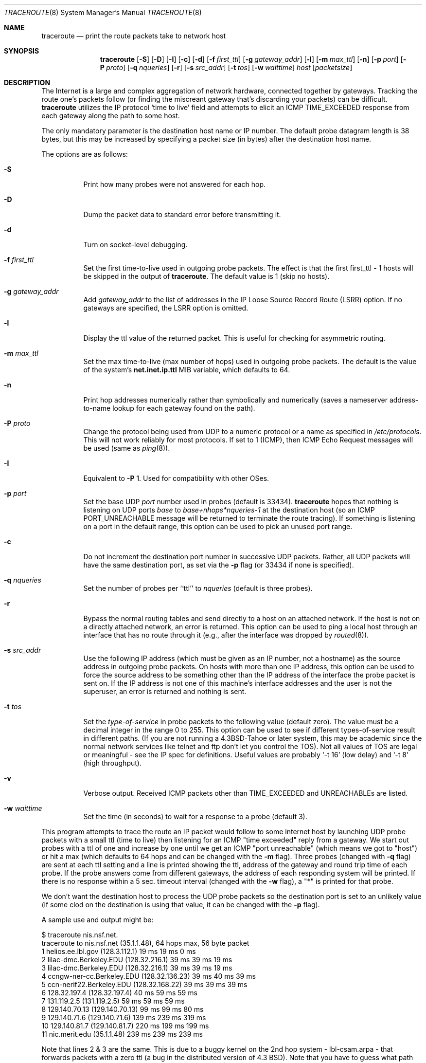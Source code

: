 .\"	$OpenBSD: src/usr.sbin/traceroute/traceroute.8,v 1.34 2003/06/02 23:36:55 millert Exp $
.\"	$NetBSD: traceroute.8,v 1.6 1995/10/12 03:05:50 mycroft Exp $
.\"
.\" Copyright (c) 1990, 1991, 1993
.\"	The Regents of the University of California.  All rights reserved.
.\"
.\" This code is derived from software contributed to Berkeley by
.\" Van Jacobson.
.\"
.\" Redistribution and use in source and binary forms, with or without
.\" modification, are permitted provided that the following conditions
.\" are met:
.\" 1. Redistributions of source code must retain the above copyright
.\"    notice, this list of conditions and the following disclaimer.
.\" 2. Redistributions in binary form must reproduce the above copyright
.\"    notice, this list of conditions and the following disclaimer in the
.\"    documentation and/or other materials provided with the distribution.
.\" 3. Neither the name of the University nor the names of its contributors
.\"    may be used to endorse or promote products derived from this software
.\"    without specific prior written permission.
.\"
.\" THIS SOFTWARE IS PROVIDED BY THE REGENTS AND CONTRIBUTORS ``AS IS'' AND
.\" ANY EXPRESS OR IMPLIED WARRANTIES, INCLUDING, BUT NOT LIMITED TO, THE
.\" IMPLIED WARRANTIES OF MERCHANTABILITY AND FITNESS FOR A PARTICULAR PURPOSE
.\" ARE DISCLAIMED.  IN NO EVENT SHALL THE REGENTS OR CONTRIBUTORS BE LIABLE
.\" FOR ANY DIRECT, INDIRECT, INCIDENTAL, SPECIAL, EXEMPLARY, OR CONSEQUENTIAL
.\" DAMAGES (INCLUDING, BUT NOT LIMITED TO, PROCUREMENT OF SUBSTITUTE GOODS
.\" OR SERVICES; LOSS OF USE, DATA, OR PROFITS; OR BUSINESS INTERRUPTION)
.\" HOWEVER CAUSED AND ON ANY THEORY OF LIABILITY, WHETHER IN CONTRACT, STRICT
.\" LIABILITY, OR TORT (INCLUDING NEGLIGENCE OR OTHERWISE) ARISING IN ANY WAY
.\" OUT OF THE USE OF THIS SOFTWARE, EVEN IF ADVISED OF THE POSSIBILITY OF
.\" SUCH DAMAGE.
.\"
.\"	@(#)traceroute.8	8.1 (Berkeley) 6/6/93
.\"
.Dd June 6, 1993
.Dt TRACEROUTE 8
.Os
.Sh NAME
.Nm traceroute
.Nd print the route packets take to network host
.Sh SYNOPSIS
.Nm traceroute
.Op Fl S
.Op Fl D
.Op Fl I
.Op Fl c
.Op Fl d
.Op Fl f Ar first_ttl
.Op Fl g Ar gateway_addr
.Op Fl l
.Op Fl m Ar max_ttl
.Op Fl n
.Op Fl p Ar port
.Op Fl P Ar proto
.Op Fl q Ar nqueries
.Op Fl r
.Bk -words
.Op Fl s Ar src_addr
.Ek
.Op Fl t Ar tos
.Op Fl w Ar waittime
.Ar host
.Op Ar packetsize
.Sh DESCRIPTION
The Internet is a large and complex aggregation of
network hardware, connected together by gateways.
Tracking the route one's packets follow (or finding the miscreant
gateway that's discarding your packets) can be difficult.
.Nm
utilizes the IP protocol `time to live' field and attempts to elicit an
.Tn ICMP
.Dv TIME_EXCEEDED
response from each gateway along the path to some
host.
.Pp
The only mandatory parameter is the destination host name or IP number.
The default probe datagram length is 38 bytes, but this may be increased
by specifying a packet size (in bytes) after the destination host
name.
.Pp
The options are as follows:
.Bl -tag -width Ds
.It Fl S
Print how many probes were not answered for each hop.
.It Fl D
Dump the packet data to standard error before transmitting it.
.It Fl d
Turn on socket-level debugging.
.It Fl f Ar first_ttl
Set the first time-to-live used in outgoing probe packets. The effect is that
the first first_ttl - 1 hosts will be skipped in the output of
.Nm traceroute .
The default value is 1 (skip no hosts).
.It Fl g Ar gateway_addr
Add
.Ar gateway_addr
to the list of addresses in the IP Loose Source Record Route (LSRR)
option.
If no gateways are specified, the LSRR option is omitted.
.It Fl l
Display the ttl value of the returned packet.
This is useful for checking for asymmetric routing.
.It Fl m Ar max_ttl
Set the max time-to-live (max number of hops) used in outgoing probe
packets.
The default is the value of the system's
.Cm net.inet.ip.ttl
MIB variable, which defaults to 64.
.It Fl n
Print hop addresses numerically rather than symbolically and numerically
(saves a nameserver address-to-name lookup for each gateway found on the
path).
.It Fl P Ar proto
Change the protocol being used from
.Tn UDP
to a numeric protocol or a name as specified in
.Pa /etc/protocols .
This will not work reliably for most protocols.
If set to 1 (ICMP), then
ICMP Echo Request messages will be used (same as
.Xr ping 8 ) .
.It Fl I
Equivalent to
.Fl P
1.
Used for compatibility with other OSes.
.It Fl p Ar port
Set the base
.Tn UDP
.Ar port
number used in probes (default is 33434).
.Nm
hopes that nothing is listening on
.Tn UDP
ports
.Em base
to
.Em base+nhops*nqueries-1
at the destination host (so an
.Tn ICMP
.Dv PORT_UNREACHABLE
message will
be returned to terminate the route tracing).
If something is
listening on a port in the default range, this option can be used
to pick an unused port range.
.It Fl c
Do not increment the destination port number in successive UDP packets.
Rather, all UDP packets will have the same destination port, as set via the
.Fl p
flag (or 33434 if none is specified).
.It Fl q Ar nqueries
Set the number of probes per ``ttl'' to
.Ar nqueries
(default is three probes).
.It Fl r
Bypass the normal routing tables and send directly to a host on an attached
network.
If the host is not on a directly attached network,
an error is returned.
This option can be used to ping a local host through an interface
that has no route through it (e.g., after the interface was dropped by
.Xr routed 8 ) .
.It Fl s Ar src_addr
Use the following IP address
(which must be given as an IP number, not
a hostname) as the source address in outgoing probe packets.
On hosts with more than one IP address, this option can be used to
force the source address to be something other than the IP address
of the interface the probe packet is sent on.
If the IP address
is not one of this machine's interface addresses and the user is
not the superuser, an error is returned and nothing is sent.
.It Fl t Ar tos
Set the
.Em type-of-service
in probe packets to the following value (default zero).
The value must be a decimal integer in the range 0 to 255.
This option can be used to
see if different types-of-service result in different paths.
(If you are not running a
.Bx 4.3 tahoe
or later system, this may be academic since the normal network
services like telnet and ftp don't let you control the
.Dv TOS ) .
Not all values of
.Dv TOS
are legal or
meaningful \- see the IP spec for definitions.
Useful values are probably
.Ql \-t 16
(low delay) and
.Ql \-t 8
(high throughput).
.It Fl v
Verbose output.
Received
.Tn ICMP
packets other than
.Dv TIME_EXCEEDED
and
.Dv UNREACHABLE Ns s
are listed.
.It Fl w Ar waittime
Set the time (in seconds) to wait for a response to a probe (default 3).
.El
.Pp
This program attempts to trace the route an IP packet would follow to some
internet host by launching
.Tn UDP
probe
packets with a small ttl (time to live) then listening for an
.Tn ICMP
"time exceeded" reply from a gateway.
We start out probes with a ttl of one and increase by one until we get an
.Tn ICMP
"port unreachable"
(which means we got to "host") or hit a max (which
defaults to 64 hops and can be changed with the
.Fl m
flag).
Three probes (changed with
.Fl q
flag) are sent at each ttl setting and a
line is printed showing the ttl, address of the gateway and
round trip time of each probe.
If the probe answers come from
different gateways, the address of each responding system will
be printed.
If there is no response within a 5 sec. timeout
interval (changed with the
.Fl w
flag), a "*" is printed for that
probe.
.Pp
We don't want the destination
host to process the
.Tn UDP
probe packets so the destination port is set to an
unlikely value (if some clod on the destination is using that
value, it can be changed with the
.Fl p
flag).
.Pp
A sample use and output might be:
.Bd -literal
$ traceroute nis.nsf.net.
traceroute to nis.nsf.net (35.1.1.48), 64 hops max, 56 byte packet
1  helios.ee.lbl.gov (128.3.112.1)  19 ms  19 ms  0 ms
2  lilac-dmc.Berkeley.EDU (128.32.216.1)  39 ms  39 ms  19 ms
3  lilac-dmc.Berkeley.EDU (128.32.216.1)  39 ms  39 ms  19 ms
4  ccngw-ner-cc.Berkeley.EDU (128.32.136.23)  39 ms  40 ms  39 ms
5  ccn-nerif22.Berkeley.EDU (128.32.168.22)  39 ms  39 ms  39 ms
6  128.32.197.4 (128.32.197.4)  40 ms  59 ms  59 ms
7  131.119.2.5 (131.119.2.5)  59 ms  59 ms  59 ms
8  129.140.70.13 (129.140.70.13)  99 ms  99 ms  80 ms
9  129.140.71.6 (129.140.71.6)  139 ms  239 ms  319 ms
10  129.140.81.7 (129.140.81.7)  220 ms  199 ms  199 ms
11  nic.merit.edu (35.1.1.48)  239 ms  239 ms  239 ms

.Ed
Note that lines 2 & 3 are the same.
This is due to a buggy
kernel on the 2nd hop system \- lbl-csam.arpa \- that forwards
packets with a zero ttl (a bug in the distributed version
of 4.3
.Tn BSD ) .
Note that you have to guess what path
the packets are taking cross-country since the
.Tn NSFNET
(129.140)
doesn't supply address-to-name translations for its
.Tn NSS Ns es .
.Pp
A more interesting example is:
.Bd -literal
$ traceroute allspice.lcs.mit.edu.
traceroute to allspice.lcs.mit.edu (18.26.0.115), 64 hops max
1  helios.ee.lbl.gov (128.3.112.1)  0 ms  0 ms  0 ms
2  lilac-dmc.Berkeley.EDU (128.32.216.1)  19 ms  19 ms  19 ms
3  lilac-dmc.Berkeley.EDU (128.32.216.1)  39 ms  19 ms  19 ms
4  ccngw-ner-cc.Berkeley.EDU (128.32.136.23)  19 ms  39 ms  39 ms
5  ccn-nerif22.Berkeley.EDU (128.32.168.22)  20 ms  39 ms  39 ms
6  128.32.197.4 (128.32.197.4)  59 ms  119 ms  39 ms
7  131.119.2.5 (131.119.2.5)  59 ms  59 ms  39 ms
8  129.140.70.13 (129.140.70.13)  80 ms  79 ms  99 ms
9  129.140.71.6 (129.140.71.6)  139 ms  139 ms  159 ms
10  129.140.81.7 (129.140.81.7)  199 ms  180 ms  300 ms
11  129.140.72.17 (129.140.72.17)  300 ms  239 ms  239 ms
12  * * *
13  128.121.54.72 (128.121.54.72)  259 ms  499 ms  279 ms
14  * * *
15  * * *
16  * * *
17  * * *
18  ALLSPICE.LCS.MIT.EDU (18.26.0.115)  339 ms  279 ms  279 ms

.Ed
Note that the gateways 12, 14, 15, 16 & 17 hops away
either don't send
.Tn ICMP
"time exceeded" messages or send them
with a ttl too small to reach us.
14 \- 17 are running the
.Tn MIT
C Gateway code that doesn't send "time exceeded"s.
God only knows what's going on with 12.
.Pp
The silent gateway 12 in the above may be the result of a bug in
the 4.[23]
.Tn BSD
network code (and its derivatives):  4.x (x <= 3)
sends an unreachable message using whatever ttl remains in the
original datagram.
Since, for gateways, the remaining ttl is zero, the
.Tn ICMP
"time exceeded" is guaranteed to not make it back to us.
The behavior of this bug is slightly more interesting
when it appears on the destination system:
.Bd -literal
1  helios.ee.lbl.gov (128.3.112.1)  0 ms  0 ms  0 ms
2  lilac-dmc.Berkeley.EDU (128.32.216.1)  39 ms  19 ms  39 ms
3  lilac-dmc.Berkeley.EDU (128.32.216.1)  19 ms  39 ms  19 ms
4  ccngw-ner-cc.Berkeley.EDU (128.32.136.23)  39 ms  40 ms  19 ms
5  ccn-nerif35.Berkeley.EDU (128.32.168.35)  39 ms  39 ms  39 ms
6  csgw.Berkeley.EDU (128.32.133.254)  39 ms  59 ms  39 ms
7  * * *
8  * * *
9  * * *
10  * * *
11  * * *
12  * * *
13  rip.Berkeley.EDU (128.32.131.22)  59 ms !  39 ms !  39 ms !

.Ed
Notice that there are 12 "gateways" (13 is the final
destination) and exactly the last half of them are "missing".
What's really happening is that rip (a Sun-3 running Sun OS3.5)
is using the ttl from our arriving datagram as the ttl in its
.Tn ICMP
reply.
So, the reply will time out on the return path
(with no notice sent to anyone since
.Tn ICMP's
aren't sent for
.Tn ICMP's )
until we probe with a ttl that's at least twice the path
length.
i.e., rip is really only 7 hops away.
A reply that returns with a ttl of 1 is a clue this problem exists.
.Nm
prints a "!" after the time if the ttl is <= 1.
Since vendors ship a lot of obsolete
.Pf ( Tn DEC Ns \'s
Ultrix, Sun 3.x) or
non-standard
.Pq Tn HP-UX
software, expect to see this problem
frequently and/or take care picking the target host of your
probes.
.Pp
Other possible annotations after the time are
.Sy !H ,
.Sy !N ,
.Sy !P
(got a host, network or protocol unreachable, respectively),
.Sy !A ,
.Sy !C
(access to the network or host, respectively, is prohibited),
.Sy !X
(communication administratively prohibited by filtering),
.Sy !S
or
.Sy !F
(source route failed or fragmentation needed \- neither of these should
ever occur and the associated gateway is busted if you see one),
.Sy !U
(destination network or host unknown),
.Sy !T
(destination network or host unreachable for TOS),
.Sy !<code>
(other ICMP unreachable code).
If almost all the probes result in some kind of unreachable,
.Nm
will give up and exit.
.Pp
.Bd -literal
$ traceroute \-g 10.3.0.5 128.182.0.0

.Ed
will show the path from the Cambridge Mailbridge to PSC, while
.Bd -literal
$ traceroute \-g 192.5.146.4 \-g 10.3.0.5 35.0.0.0

.Ed
will show the path from the Cambridge Mailbridge to Merit, using PSC to
reach the Mailbridge.
.Pp
This program is intended for use in network testing, measurement
and management.
It should be used primarily for manual fault isolation.
Because of the load it could impose on the network, it is unwise to use
.Nm
during normal operations or from automated scripts.
.Sh AUTHORS
Implemented by Van Jacobson from a suggestion by Steve Deering.
Debugged
by a cast of thousands with particularly cogent suggestions or fixes from
C. Philip Wood, Tim Seaver and Ken Adelman.
.Sh SEE ALSO
.Xr netstat 1 ,
.Xr ping 8
.Sh HISTORY
The very first
.Nm
(never released) used ICMP ECHO_REQUEST
datagrams as probe packets.  During the first night of testing it was
discovered that more than half the router vendors of the time would
not return an ICMP TIME_EXCEEDED for an ECHO_REQUEST.
.Nm
was then changed to use UDP probe packets.
Most modern TCP/IP implementations will now generate an ICMP error
message to ICMP query messages, and the option to use ECHO_REQUEST probes
was re-implemented.
.Pp
The
.Nm
command first appeared in
.Bx 4.4 .
